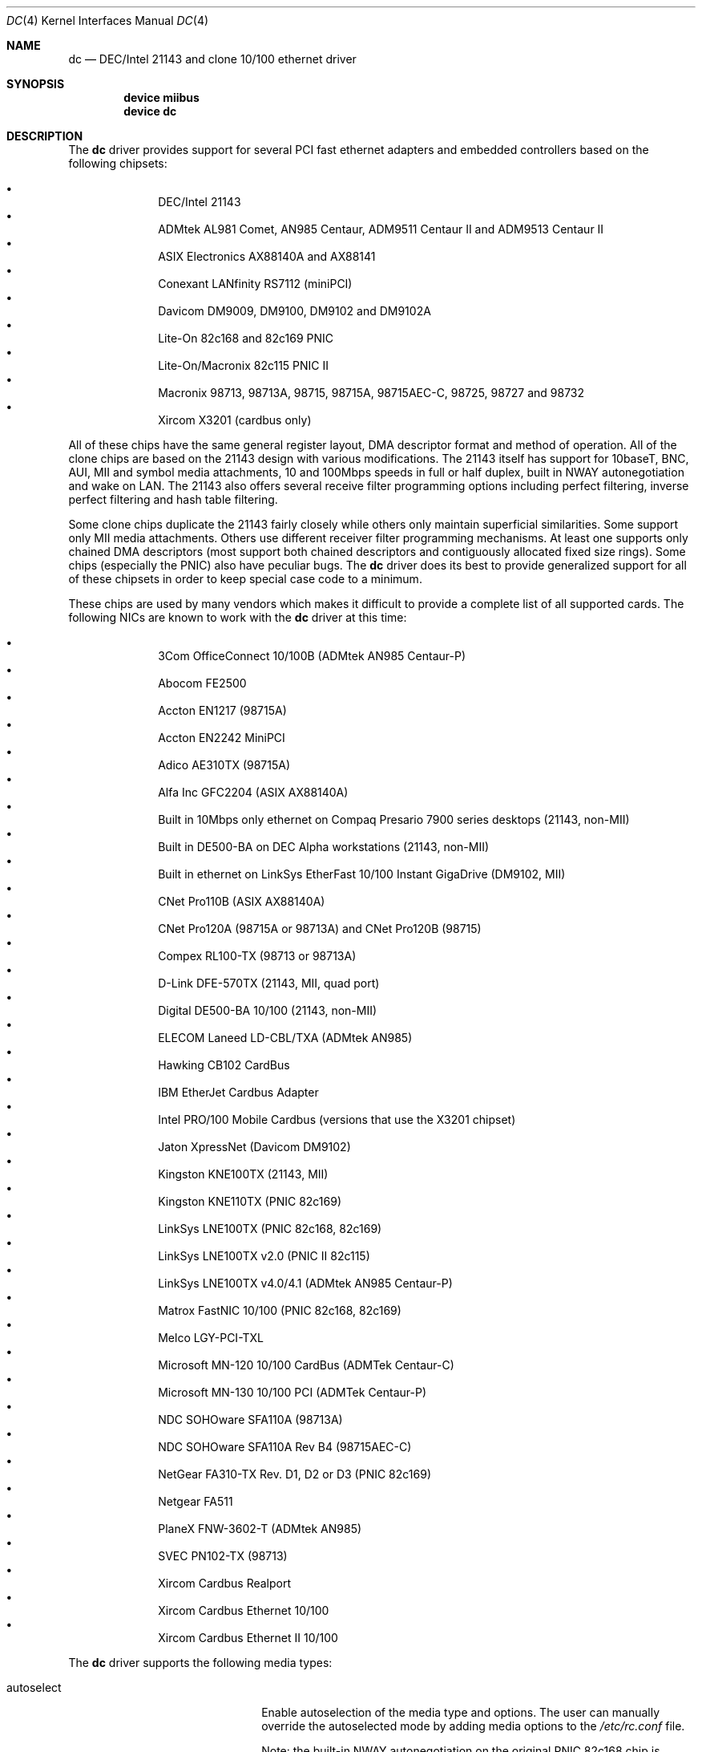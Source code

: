 .\" Copyright (c) 1997, 1998, 1999
.\"	Bill Paul <wpaul@ee.columbia.edu>. All rights reserved.
.\"
.\" Redistribution and use in source and binary forms, with or without
.\" modification, are permitted provided that the following conditions
.\" are met:
.\" 1. Redistributions of source code must retain the above copyright
.\"    notice, this list of conditions and the following disclaimer.
.\" 2. Redistributions in binary form must reproduce the above copyright
.\"    notice, this list of conditions and the following disclaimer in the
.\"    documentation and/or other materials provided with the distribution.
.\" 3. All advertising materials mentioning features or use of this software
.\"    must display the following acknowledgement:
.\"	This product includes software developed by Bill Paul.
.\" 4. Neither the name of the author nor the names of any co-contributors
.\"    may be used to endorse or promote products derived from this software
.\"   without specific prior written permission.
.\"
.\" THIS SOFTWARE IS PROVIDED BY Bill Paul AND CONTRIBUTORS ``AS IS'' AND
.\" ANY EXPRESS OR IMPLIED WARRANTIES, INCLUDING, BUT NOT LIMITED TO, THE
.\" IMPLIED WARRANTIES OF MERCHANTABILITY AND FITNESS FOR A PARTICULAR PURPOSE
.\" ARE DISCLAIMED.  IN NO EVENT SHALL Bill Paul OR THE VOICES IN HIS HEAD
.\" BE LIABLE FOR ANY DIRECT, INDIRECT, INCIDENTAL, SPECIAL, EXEMPLARY, OR
.\" CONSEQUENTIAL DAMAGES (INCLUDING, BUT NOT LIMITED TO, PROCUREMENT OF
.\" SUBSTITUTE GOODS OR SERVICES; LOSS OF USE, DATA, OR PROFITS; OR BUSINESS
.\" INTERRUPTION) HOWEVER CAUSED AND ON ANY THEORY OF LIABILITY, WHETHER IN
.\" CONTRACT, STRICT LIABILITY, OR TORT (INCLUDING NEGLIGENCE OR OTHERWISE)
.\" ARISING IN ANY WAY OUT OF THE USE OF THIS SOFTWARE, EVEN IF ADVISED OF
.\" THE POSSIBILITY OF SUCH DAMAGE.
.\"
.\" $FreeBSD$
.\"
.Dd November 20, 1999
.Dt DC 4
.Os
.Sh NAME
.Nm dc
.Nd "DEC/Intel 21143 and clone 10/100 ethernet driver"
.Sh SYNOPSIS
.Cd "device miibus"
.Cd "device dc"
.Sh DESCRIPTION
The
.Nm
driver provides support for several PCI fast ethernet adapters and
embedded controllers based on the following chipsets:
.Pp
.Bl -bullet -compact -offset indent
.It
DEC/Intel 21143
.It
ADMtek AL981 Comet, AN985 Centaur, ADM9511 Centaur II and ADM9513
Centaur II
.It
ASIX Electronics AX88140A and AX88141
.It
Conexant LANfinity RS7112 (miniPCI)
.It
Davicom DM9009, DM9100, DM9102 and DM9102A
.It
Lite-On 82c168 and 82c169 PNIC
.It
Lite-On/Macronix 82c115 PNIC II
.It
Macronix 98713, 98713A, 98715, 98715A, 98715AEC-C, 98725, 98727 and 98732
.It
Xircom X3201 (cardbus only)
.El
.Pp
All of these chips have the same general register layout, DMA
descriptor format and method of operation.
All of the clone chips
are based on the 21143 design with various modifications.
The
21143 itself has support for 10baseT, BNC, AUI, MII and symbol
media attachments, 10 and 100Mbps speeds in full or half duplex,
built in NWAY autonegotiation and wake on LAN.
The 21143 also
offers several receive filter programming options including
perfect filtering, inverse perfect filtering and hash table
filtering.
.Pp
Some clone chips duplicate the 21143 fairly closely while others
only maintain superficial similarities.
Some support only MII
media attachments.
Others use different receiver filter programming
mechanisms.
At least one supports only chained DMA descriptors
(most support both chained descriptors and contiguously allocated
fixed size rings). Some chips (especially the PNIC) also have
peculiar bugs.
The
.Nm
driver does its best to provide generalized support for all
of these chipsets in order to keep special case code to a minimum.
.Pp
These chips are used by many vendors which makes it
difficult to provide a complete list of all supported cards.
The
following NICs are known to work with the
.Nm
driver at this time:
.Pp
.Bl -bullet -compact -offset indent
.It
3Com OfficeConnect 10/100B (ADMtek AN985 Centaur-P)
.It
Abocom FE2500
.It
Accton EN1217 (98715A)
.It
Accton EN2242 MiniPCI
.It
Adico AE310TX (98715A)
.It
Alfa Inc GFC2204 (ASIX AX88140A)
.It
Built in 10Mbps only ethernet on Compaq Presario 7900 series
desktops (21143, non-MII)
.It
Built in DE500-BA on DEC Alpha workstations (21143, non-MII)
.It
Built in ethernet on LinkSys EtherFast 10/100 Instant GigaDrive (DM9102, MII)
.It
CNet Pro110B (ASIX AX88140A)
.It
CNet Pro120A (98715A or 98713A) and CNet Pro120B (98715)
.It
Compex RL100-TX (98713 or 98713A)
.It
D-Link DFE-570TX (21143, MII, quad port)
.It
Digital DE500-BA 10/100 (21143, non-MII)
.It
ELECOM Laneed LD-CBL/TXA (ADMtek AN985)
.It
Hawking CB102 CardBus
.It
IBM EtherJet Cardbus Adapter
.It
Intel PRO/100 Mobile Cardbus (versions that use the X3201 chipset)
.It
Jaton XpressNet (Davicom DM9102)
.It
Kingston KNE100TX (21143, MII)
.It
Kingston KNE110TX (PNIC 82c169)
.It
LinkSys LNE100TX (PNIC 82c168, 82c169)
.It
LinkSys LNE100TX v2.0 (PNIC II 82c115)
.It
LinkSys LNE100TX v4.0/4.1 (ADMtek AN985 Centaur-P)
.It
Matrox FastNIC 10/100 (PNIC 82c168, 82c169)
.It
Melco LGY-PCI-TXL
.It
Microsoft MN-120 10/100 CardBus (ADMTek Centaur-C)
.It
Microsoft MN-130 10/100 PCI (ADMTek Centaur-P)
.It
NDC SOHOware SFA110A (98713A)
.It
NDC SOHOware SFA110A Rev B4 (98715AEC-C)
.It
NetGear FA310-TX Rev. D1, D2 or D3 (PNIC 82c169)
.It
Netgear FA511
.It
PlaneX FNW-3602-T (ADMtek AN985)
.It
SVEC PN102-TX (98713)
.It
Xircom Cardbus Realport
.It
Xircom Cardbus Ethernet 10/100
.It
Xircom Cardbus Ethernet II 10/100
.El
.Pp
The
.Nm
driver supports the following media types:
.Pp
.Bl -tag -width xxxxxxxxxxxxxxxxxxxx
.It autoselect
Enable autoselection of the media type and options.
The user can manually override
the autoselected mode by adding media options to the
.Pa /etc/rc.conf
file.
.Pp
Note: the built-in NWAY autonegotiation on the original PNIC 82c168
chip is horribly broken and is not supported by the
.Nm
driver at this time (see the
.Sx BUGS
section for details).
The original 82c168 appears
on very early revisions of the LinkSys LNE100TX and Matrox FastNIC.
.It 10baseT/UTP
Set 10Mbps operation.
The
.Ar mediaopt
option can also be used to enable
.Ar full-duplex
operation.
Not specifying
.Ar full duplex
implies
.Ar half-duplex
mode.
.It 100baseTX
Set 100Mbps (fast ethernet) operation.
The
.Ar mediaopt
option can also be used to enable
.Ar full-duplex
operation.
Not specifying
.Ar full duplex
implies
.Ar half-duplex
mode.
.El
.Pp
The
.Nm
driver supports the following media options:
.Pp
.Bl -tag -width xxxxxxxxxxxxxxxxxxxx
.It full-duplex
Force full duplex operation.
The interface will operate in
half duplex mode if this media option is not specified.
.El
.Pp
Note that the 100baseTX media type may not be available on certain
Intel 21143 adapters which support 10mbps media attachments only.
For more information on configuring this device, see
.Xr ifconfig 8 .
.Sh DIAGNOSTICS
.Bl -diag
.It "dc%d: couldn't map ports/memory"
A fatal initialization error has occurred.
.It "dc%d: couldn't map interrupt"
A fatal initialization error has occurred.
.It "dc%d: watchdog timeout"
A packet was queued for transmission and a transmit command was
issued, but the device failed to acknowledge the transmission
before a timeout expired.
This can happen if the device is unable
to deliver interrupts for some reason, of if there is a problem with
the network connection (cable or network equipment) that results in a loss
of link.
.It "dc%d: no memory for rx list"
The driver failed to allocate an mbuf for the receiver ring.
.It "dc%d: TX underrun -- increasing TX threshold"
The device generated a transmit underrun error while attempting to
DMA and transmit a packet.
This happens if the host is not able to
DMA the packet data into the NIC's FIFO fast enough.
The driver
will dynamically increase the transmit start threshold so that
more data must be DMAed into the FIFO before the NIC will start
transmitting it onto the wire.
.It "dc%d: TX underrun -- using store and forward mode"
The device continued to generate transmit underruns even after all
possible transmit start threshold settings had been tried, so the
driver programmed the chip for store and forward mode.
In this mode,
the NIC will not begin transmission until the entire packet has been
transfered into its FIFO memory.
.It "dc%d: chip is in D3 power state -- setting to D0"
This message applies only to adapters which support power
management.
Some operating systems place the controller in low power
mode when shutting down, and some PCI BIOSes fail to bring the chip
out of this state before configuring it.
The controller loses all of
its PCI configuration in the D3 state, so if the BIOS does not set
it back to full power mode in time, it won't be able to configure it
correctly.
The driver tries to detect this condition and bring
the adapter back to the D0 (full power) state, but this may not be
enough to return the driver to a fully operational condition.
If
you see this message at boot time and the driver fails to attach
the device as a network interface, you will have to perform a second
warm boot to have the device properly configured.
.Pp
Note that this condition only occurs when warm booting from another
operating system.
If you power down your system prior to booting
.Fx ,
the card should be configured correctly.
.El
.Sh SEE ALSO
.Xr arp 4 ,
.Xr miibus 4 ,
.Xr netintro 4 ,
.Xr ng_ether 4 ,
.Xr ifconfig 8
.Rs
.%T ADMtek AL981, AL983 and AL985 data sheets
.%O http://www.admtek.com.tw
.Re
.Rs
.%T ASIX Electronics AX88140A and AX88141 data sheets
.%O http://www.asix.com.tw
.Re
.Rs
.%T Davicom DM9102 data sheet
.%O http://www.davicom8.com
.Re
.Rs
.%T Intel 21143 Hardware Reference Manual
.%O http://developer.intel.com
.Re
.Rs
.%T Macronix 98713/A, 98715/A and 98725 data sheets
.%O http://www.macronix.com
.Re
.Rs
.%T Macronix 98713/A and 98715/A app notes
.%O http://www.macronix.com
.Re
.Sh HISTORY
The
.Nm
device driver first appeared in
.Fx 4.0 .
.Sh AUTHORS
The
.Nm
driver was written by
.An Bill Paul Aq wpaul@ee.columbia.edu .
.Sh BUGS
The Macronix application notes claim that in order to put the
chips in normal operation, the driver must write a certain magic
number into the CSR16 register.
The numbers are documented in
the app notes, but the exact meaning of the bits is not.
.Pp
The 98713A seems to have a problem with 10Mbps full duplex mode.
The transmitter works but the receiver tends to produce many
unexplained errors leading to very poor overall performance.
The
98715A does not exhibit this problem.
All other modes on the
98713A seem to work correctly.
.Pp
The original 82c168 PNIC chip has built in NWAY support which is
used on certain early LinkSys LNE100TX and Matrox FastNIC cards,
however it is horribly broken and difficult to use reliably.
Consequently, autonegotiation is not currently supported for this
chipset: the driver defaults the NIC to 10baseT half duplex, and it's
up to the operator to manually select a different mode if necessary.
(Later cards use an external MII transceiver to implement NWAY
autonegotiation and work correctly.)
.Pp
The
.Nm
driver programs 82c168 and 82c169 PNIC chips to use the store and
forward setting for the transmit start threshold by default.
This
is to work around problems with some NIC/PCI bus combinations where
the PNIC can transmit corrupt frames when operating at 100Mbps,
probably due to PCI DMA burst transfer errors.
.Pp
The 82c168 and 82c169 PNIC chips also have a receiver bug that
sometimes manifests during periods of heavy receive and transmit
activity, where the chip will improperly DMA received frames to
the host.
The chips appear to upload several kilobytes of garbage
data along with the received frame data, dirtying several RX buffers
instead of just the expected one.
The
.Nm
driver detects this condition and will salvage the frame; however,
it incurs a serious performance penalty in the process.
.Pp
The PNIC chips also sometimes generate a transmit underrun error when
the driver attempts to download the receiver filter setup frame, which
can result in the receive filter being incorrectly programmed.
The
.Nm
driver will watch for this condition and requeue the setup frame until
it is transfered successfully.
.Pp
The ADMtek AL981 chip (and possibly the AN985 as well) has been observed
to sometimes wedge on transmit: this appears to happen when the driver
queues a sequence of frames which cause it to wrap from the end of the
transmit descriptor ring back to the beginning.
The
.Nm
driver attempts to avoid this condition by not queuing any frames past
the end of the transmit ring during a single invocation of the
.Fn dc_start
routine.
This workaround has a negligible impact on transmit performance.
